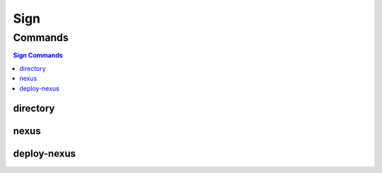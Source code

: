 ****
Sign
****

.. program-output:: lftools sign --help

Commands
========

.. contents:: Sign Commands
    :local:

directory
---------

.. program-output:: lftools sign directory --help

nexus
-----

.. program-output:: lftools sign nexus --help

deploy-nexus
------------

.. program-output:: lftools sign deploy-nexus --help
